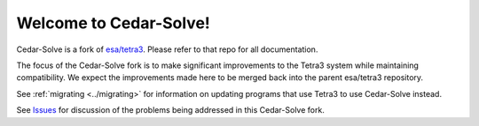 Welcome to Cedar-Solve!
=======================

.. image:: https://img.shields.io/github/license/smroid/cedar-solve
   :alt: GitHub License

.. image:: https://img.shields.io/github/actions/workflow/status/smroid/cedar-solve/ci.yaml
   :alt: GitHub Actions Workflow Status

.. image:: https://img.shields.io/pypi/v/cedar-solve
   :alt: PyPI - Version

.. image:: https://img.shields.io/github/v/release/smroid/cedar-solve
   :alt: GitHub Release


Cedar-Solve is a fork of `esa/tetra3 <https://github.com/esa/tetra3>`_. Please
refer to that repo for all documentation.

The focus of the Cedar-Solve fork is to make significant improvements to the
Tetra3 system while maintaining compatibility. We expect the improvements made
here to be merged back into the parent esa/tetra3 repository.

See :ref:`migrating <../migrating>` for information on updating programs that
use Tetra3 to use Cedar-Solve instead.

See `Issues <https://github.com/smroid/cedar-solve/issues>`_ for discussion of
the problems being addressed in this Cedar-Solve fork.
